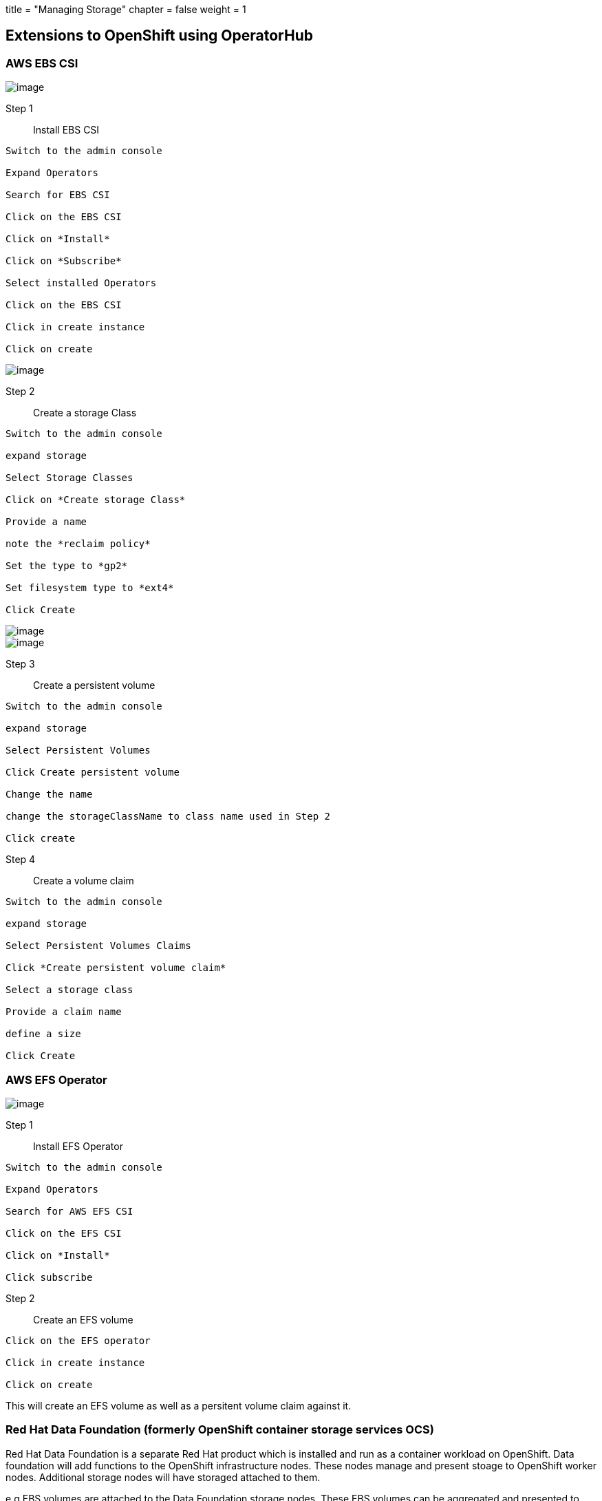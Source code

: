 +++
title = "Managing Storage"
chapter = false
weight = 1
+++



:imagesdir: /images

== Extensions to OpenShift using OperatorHub

=== AWS EBS CSI
image::ebscsi.png[image]

Step 1:: Install EBS CSI 

----
Switch to the admin console

Expand Operators

Search for EBS CSI

Click on the EBS CSI

Click on *Install*

Click on *Subscribe*

Select installed Operators

Click on the EBS CSI

Click in create instance

Click on create

----

image::ebscsi2.png[image]

Step 2:: Create a storage Class

----
Switch to the admin console

expand storage

Select Storage Classes

Click on *Create storage Class*

Provide a name

note the *reclaim policy*

Set the type to *gp2*

Set filesystem type to *ext4*

Click Create

----
image::ebsclass1.png[image]
image::ebsclass2.png[image]

Step 3:: Create a persistent volume
----
Switch to the admin console

expand storage

Select Persistent Volumes

Click Create persistent volume

Change the name

change the storageClassName to class name used in Step 2

Click create
----

Step 4:: Create a volume claim
----
Switch to the admin console

expand storage

Select Persistent Volumes Claims

Click *Create persistent volume claim*

Select a storage class

Provide a claim name

define a size 

Click Create 
----


=== AWS EFS Operator
image::efsoperator.png[image]

Step 1:: Install EFS Operator

----
Switch to the admin console

Expand Operators

Search for AWS EFS CSI

Click on the EFS CSI

Click on *Install*

Click subscribe
----

Step 2:: Create an EFS volume

----
Click on the EFS operator

Click in create instance

Click on create

----

This will create an EFS volume as well as a persitent volume claim against it.




=== Red Hat Data Foundation (formerly OpenShift container storage services OCS)

Red Hat Data Foundation is a separate Red Hat product which is installed and run as a container workload on OpenShift. 
Data foundation will add functions to the OpenShift infrastructure nodes. These nodes manage and present stoage to OpenShift worker nodes. Additional storage nodes will have storaged attached to them.

e.g EBS volumes are attached to the Data Foundation storage nodes. These EBS volumes can be aggregated and presented to worker nodes as block, file, or shared storage. Data foundation can also provide data replication for hybrid storage. 

*Red Hat Data Foundation is not at this stage supported on Red Hat OpenShift Service on AWS (ROSA)*

=== Amazon S3
image::s3operator.png[image]

There are a few ways in which S3 buckets can be provisioned, AWS Service catalog, Amazon controller for Kubernettes, 3rd party operators, Spring boot frame works etc. Some of these allow admins and developers to provision S3 storage from within OpenShift, however OpenShift does not manage S3. 

Application workloads would be configured with environment variables to connect to S3. 

Amazon S3 provides a good option for object storage.

We will touch on AWS S3 in more detail the integration modules under the admin and dev tracks.

=== AWS EFS CSI
coming soon....

At this stage the EFS CSI is an OpenShift Roadmap item, once released it will allow customers to managed Amazon EFS from within OpenShift in a similar way to EBS. 






